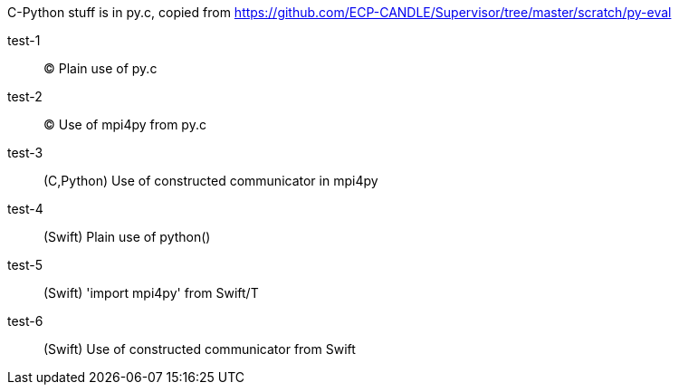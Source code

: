 
C-Python stuff is in py.c, copied from
https://github.com/ECP-CANDLE/Supervisor/tree/master/scratch/py-eval

test-1:: (C) Plain use of py.c

test-2:: (C) Use of mpi4py from py.c

test-3:: (C,Python) Use of constructed communicator in mpi4py

test-4:: (Swift) Plain use of python()

test-5:: (Swift) 'import mpi4py' from Swift/T

test-6:: (Swift) Use of constructed communicator from Swift

